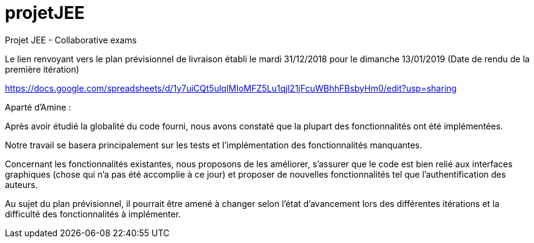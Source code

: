 # projetJEE
Projet JEE - Collaborative exams

Le lien renvoyant vers le plan prévisionnel de livraison établi le mardi 31/12/2018 pour le dimanche 13/01/2019 (Date de rendu de la première itération) 

https://docs.google.com/spreadsheets/d/1y7uiCQt5ulqlMIoMFZ5Lu1qjl21jFcuWBhhFBsbyHm0/edit?usp=sharing

Aparté d'Amine : 

Après avoir étudié la globalité du code fourni, nous avons constaté que la plupart des fonctionnalités ont été implémentées.

Notre travail se basera principalement sur les tests et l'implémentation des fonctionnalités manquantes.

Concernant les fonctionnalités existantes, nous proposons de les améliorer, s'assurer que le code est bien relié aux interfaces graphiques (chose qui n'a pas été accomplie à ce jour) et proposer de nouvelles fonctionnalités tel que l'authentification des auteurs.

Au sujet du plan prévisionnel, il pourrait être amené à changer selon l'état d'avancement lors des différentes itérations et la difficulté des fonctionnalités à implémenter.

 


